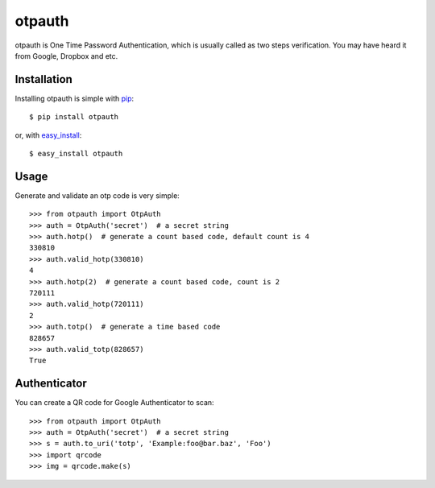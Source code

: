otpauth
=======

otpauth is One Time Password Authentication, which is usually called as
two steps verification. You may have heard it from Google, Dropbox and
etc.

.. image:: https://badge.fury.io/py/otpauth.png
    :target: http://badge.fury.io/py/otpauth
.. image:: https://travis-ci.org/lepture/otpauth.png?branch=master
    :target: https://travis-ci.org/lepture/otpauth
.. image:: https://coveralls.io/repos/lepture/otpauth/badge.png?branch=master
    :target: https://coveralls.io/r/lepture/otpauth


Installation
------------

Installing otpauth is simple with pip_::

    $ pip install otpauth

or, with easy_install_::

    $ easy_install otpauth


.. _pip: http://www.pip-installer.org/
.. _easy_install: http://pypi.python.org/pypi/setuptools


Usage
-----

Generate and validate an otp code is very simple::

    >>> from otpauth import OtpAuth
    >>> auth = OtpAuth('secret')  # a secret string
    >>> auth.hotp()  # generate a count based code, default count is 4
    330810
    >>> auth.valid_hotp(330810)
    4
    >>> auth.hotp(2)  # generate a count based code, count is 2
    720111
    >>> auth.valid_hotp(720111)
    2
    >>> auth.totp()  # generate a time based code
    828657
    >>> auth.valid_totp(828657)
    True


Authenticator
-------------

You can create a QR code for Google Authenticator to scan::

    >>> from otpauth import OtpAuth
    >>> auth = OtpAuth('secret')  # a secret string
    >>> s = auth.to_uri('totp', 'Example:foo@bar.baz', 'Foo')
    >>> import qrcode
    >>> img = qrcode.make(s)
